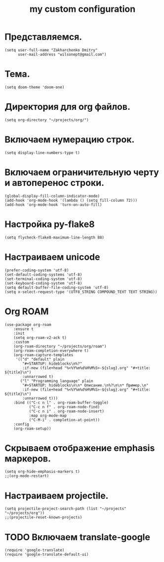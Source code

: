 #+title: my custom configuration

* Представляемся.
#+begin_src elisp :results silent
(setq user-full-name "Zakharchenko Dmitry"
      user-mail-address "wilsonept@gmail.com")
#+end_src

* Тема.
#+begin_src elisp :eval no
(setq doom-theme 'doom-one)
#+end_src

* Директория для org файлов.
#+begin_src elisp :eval no
(setq org-directory "~/projects/org/")
#+end_src

* Включаем нумерацию строк.
#+begin_src elisp :eval no
(setq display-line-numbers-type t)
#+end_src

* Включаем ограничительную черту и автоперенос строки.
#+begin_src elisp :results output silent
(global-display-fill-column-indicator-mode)
(add-hook 'org-mode-hook '(lambda () (setq fill-column 72)))
(add-hook 'org-mode-hook 'turn-on-auto-fill)
#+end_src

* Настройка py-flake8
#+begin_src elisp :results output silent
(setq flycheck-flake8-maximum-line-length 88)
#+end_src

* Настраиваем unicode
#+begin_src elisp :results silent :eval no
(prefer-coding-system 'utf-8)
(set-default-coding-systems 'utf-8)
(set-terminal-coding-system 'utf-8)
(set-keyboard-coding-system 'utf-8)
(setq default-buffer-file-coding-system 'utf-8)
(setq x-select-request-type '(UTF8_STRING COMPOUND_TEXT TEXT STRING))
#+end_src

* Org ROAM
#+begin_src elisp :results silent
(use-package org-roam
    :ensure t
    :init
    (setq org-roam-v2-ack t)
    :custom
    (org-roam-directory "~/projects/org/roam")
    (org-roam-completion-everywhere t)
    (org-roam-capture-templates
     '(("d" "default" plain
        "#+STARTUP: hideblocks\n%?"
        :if-new (file+head "%<%Y%m%d%H%M%S>-${slug}.org" "#+title: ${title}\n")
        :unnarrowed t)
       ("l" "Programming language" plain
        "#+STARTUP: hideblocks\n\n* Описание.\n%?\n\n* Пример.\n"
        :if-new (file+head "%<%Y%m%d%H%M%S>-${slug}.org" "#+title: ${title}\n")
        :unnarrowed t)))
    :bind (("C-c n l" . org-roam-buffer-toggle)
           ("C-c n f" . org-roam-node-find)
           ("C-c n i" . org-roam-node-insert)
           :map org-mode-map
           ("C-M-i" . completion-at-point))
    :config
    (org-roam-setup))
#+end_src

* Скрываем отображение emphasis маркеров.
#+begin_src elisp :results silent :eval no
(setq org-hide-emphasis-markers t)
;;(org-mode-restart)
#+end_src

* Настраиваем projectile.
#+begin_src elisp :results silent
(setq projectile-project-search-path (list "~/projects" "~/projects/org"))
;;(projectile-reset-known-projects)
#+end_src

* TODO Включаем translate-google
#+begin_src elisp :results silent :eval no
(require 'google-translate)
(require 'google-translate-default-ui)
#+end_src
